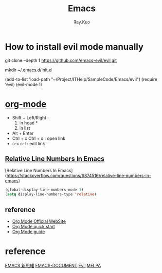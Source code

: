 #+title: Emacs 
#+author: Ray.Kuo

* How to install evil mode manually 

   git clone --depth 1 https://github.com/emacs-evil/evil.git
   
   mkdir ~/.emacs.d/init.el
   
   (add-to-list 'load-path "~/Project/ITHelp/SampleCode/Emacs/evil")
   (require 'evil)
   (evil-mode 1)

* [[https://orgmode.org/][org-mode]]

  - Shift + Left/Right :
    1) in head *
    2) in list
  - Alt + Enter
  - Ctrl + c Ctrl + o : open link  
  - c-c c-l : edit link

** [[https://stackoverflow.com/questions/6874516/relative-line-numbers-in-emacs][Relative Line Numbers In Emacs]]

   [Relative Line Numbers In Emacs](https://stackoverflow.com/questions/6874516/relative-line-numbers-in-emacs)

   #+begin_src emacs-lisp
   (global-display-line-numbers-mode 1)
   (setq display-line-numbers-type 'relative)
   #+end_src

** reference
   - [[https://orgmode.org/][Org Mode Official WebSite]]
   - [[https://orgmode.org/quickstart.html][Org Mode quick start]]
   - [[https://orgmode.org/guide/][Org Mode guide]]

* reference

  [[https://ithelp.ithome.com.tw/users/20084176/ironman/674?page=1][EMACS 新思維]]
  [[http://blog.lujun9972.win/emacs-document/][EMACS-DOCUMENT]]    
  [[https://evil.readthedocs.io/en/latest/index.html][Evil]]
  [[https://melpa.org/][MELPA]]
  
     
    
